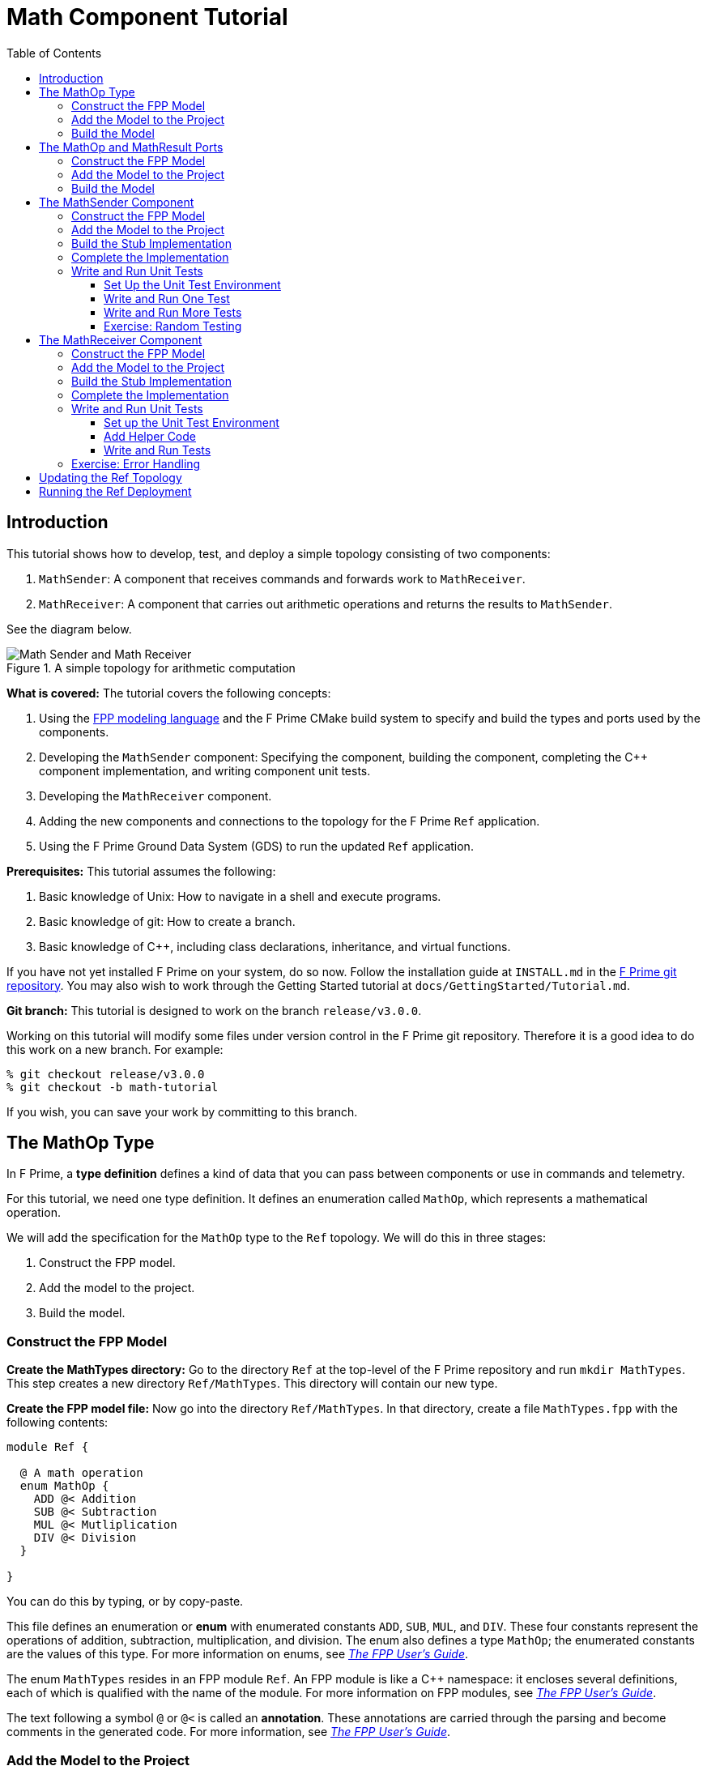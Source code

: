 = Math Component Tutorial
:toc: left
:toclevels: 3

== Introduction

This tutorial shows how to develop, test, and deploy a simple topology
consisting of two components:

. `MathSender`: A component that receives commands and forwards work to `MathReceiver`.
. `MathReceiver`: A component that carries out arithmetic operations and returns the results
to `MathSender`.

See the diagram below.

.A simple topology for arithmetic computation
image::img/top.png[Math Sender and Math Receiver]

*What is covered:* The tutorial covers the following concepts:

. Using the https://fprime-community.github.io/fpp[FPP modeling language]
and the F Prime CMake build system to specify and build
the types and ports used by the components.
. Developing the `MathSender` component: Specifying the component,
building the component,
completing the {cpp} component implementation, and writing
component unit tests.
. Developing the `MathReceiver` component.
. Adding the new components and connections to the topology for the F Prime
`Ref` application.
. Using the F Prime Ground Data System (GDS) to run the updated `Ref`
application.

*Prerequisites:* This tutorial assumes the following:

. Basic knowledge of Unix: How to navigate in a shell and execute programs.
. Basic knowledge of git: How to create a branch.
. Basic knowledge of {cpp}, including class declarations, inheritance,
and virtual functions.

If you have not yet installed F Prime on your system, do so now.
Follow the installation guide at `INSTALL.md`
in the https://github.com/nasa/fprime[F Prime git repository].
You may also wish to work through the Getting Started tutorial at
`docs/GettingStarted/Tutorial.md`.

*Git branch:* This tutorial is designed to work on the branch `release/v3.0.0`.

Working on this tutorial will modify some files under version control in the
F Prime git repository.
Therefore it is a good idea to do this work on a new branch.
For example:

[source,bash]
----
% git checkout release/v3.0.0
% git checkout -b math-tutorial
----

If you wish, you can save your work by committing to this branch.

== The MathOp Type

In F Prime, a *type definition* defines a kind of data that you can pass
between components or use in commands and telemetry.

For this tutorial, we need one type definition.
It defines an enumeration called `MathOp`, which
represents a mathematical operation.

We will add the specification for the `MathOp` type to the
`Ref` topology.
We will do this in three stages:

. Construct the FPP model.
. Add the model to the project.
. Build the model.

=== Construct the FPP Model

*Create the MathTypes directory:*
Go to the directory `Ref` at the top-level of the
F Prime repository and run `mkdir MathTypes`.
This step creates a new directory `Ref/MathTypes`.
This directory will contain our new type.

*Create the FPP model file:*
Now go into the directory `Ref/MathTypes`.
In that directory, create a file `MathTypes.fpp` with the following contents:

[source,fpp]
----
module Ref {

  @ A math operation
  enum MathOp {
    ADD @< Addition
    SUB @< Subtraction
    MUL @< Mutliplication
    DIV @< Division
  }

}
----

You can do this by typing, or by copy-paste.

This file defines an enumeration or *enum*
with enumerated constants `ADD`, `SUB`, `MUL`, and `DIV`.
These four constants represent the operations
of addition, subtraction, multiplication, and division.
The enum also defines a type `MathOp`; the enumerated
constants are the values of this type.
For more information on enums, see
https://fprime-community.github.io/fpp/fpp-users-guide.html#Defining-Enums[_The FPP User's Guide_].

The enum `MathTypes` resides in an FPP module `Ref`.
An FPP module is like a {cpp} namespace: it encloses
several definitions, each of which is qualified with the
name of the module.
For more information on FPP modules, see
https://fprime-community.github.io/fpp/fpp-users-guide.html#Defining-Modules[_The FPP User's Guide_].

The text following a symbol `@` or `@<` is called an
*annotation*.
These annotations are carried through the parsing and
become comments in the generated code.
For more information, see
https://fprime-community.github.io/fpp/fpp-users-guide.html#Writing-Comments-and-Annotations[_The FPP User's Guide_].


[[types-add]]
=== Add the Model to the Project

*Create Ref/MathTypes/CMakeLists.txt:*
Create a file `Ref/MathTypes/CMakeLists.txt` with the following contents:

[source,cmake]
----
set(SOURCE_FILES
  "${CMAKE_CURRENT_LIST_DIR}/MathTypes.fpp"
)

register_fprime_module()
----

This code will tell the build system how to build the FPP model.

*Update Ref/CMakeLists.txt:*
Now we need to add the new directory to the `Ref` project.
To do that, open the file `Ref/CMakeLists.txt`.
This file should already exist; it was put there by the developers
of the `Ref` topology.
In this file, you should see several lines starting with `add_fprime_subdirectory`.
Immediately after the last of those lines, add the following new line:

[source,cmake]
----
add_fprime_subdirectory("${CMAKE_CURRENT_LIST_DIR}/MathTypes/")
----

[[types-build]]
=== Build the Model

*Run the build:*
Do the following:

. Go to the directory `Ref/MathTypes`.
. If you have not already run `fprime-util generate`, then do so now.
. Run the command `fprime-util build`.

The output should indicate that the model built without any errors.
If not, try to identify and correct what is wrong,
either by deciphering the error output, or by going over the steps again.

*Inspect the generated code:*
Now go to the directory `Ref/build-fprime-automatic-native/Ref/MathTypes`
(you may want to use `pushd`, or do this in a separate shell).
The directory `build-fprime-automatic-native` is where all the
generated code lives for the "automatic native" build of the `Ref`
project.
Within that directory is a directory tree that mirrors the project
structure.
In particular, `Ref/build-fprime-automatic-native/Ref/MathTypes`
contains the generated code for `Ref/MathTypes`.

Run `ls`.
You should see something like this:

[source,bash]
----
CMakeFiles            MathOpEnumAc.cpp      MathOpEnumAi.xml.prev cmake_install.cmake
Makefile              MathOpEnumAc.hpp      autocoder
----

The files `MathOpEnumAc.hpp` and
`MathOpEnumAc.cpp` are the auto-generated {cpp} files
corresponding to the `MathOp` enum.
You may wish to study the file `MathOpEnumAc.hpp`.
This file gives the interface to the {cpp} class `Ref::MathOp`.
All enum types have a similar auto-generated class
interface.

[[ports]]
== The MathOp and MathResult Ports

A *port* is the endpoint of a connection between
two components.
A *port definition* is like a function signature;
it defines the type of the data carried on a port.

For this tutorial, we need two port definitions:

* `MathOp` for sending an arithmetic operation request from 
`MathSender` to `MathReceiver`.

* `MathResult` for sending the result of an arithmetic
operation from `MathReceiver` to `MathSender`.

We follow the same three steps as in the previous section.

=== Construct the FPP Model

*Create the MathPorts directory:*
Go to the directory `Ref` at the top-level of the
F Prime repository and run `mkdir MathPorts`.
This directory will contain our new ports.

*Create the FPP model file:*
Now go into the directory `Ref/MathPorts`.
Create a file `MathPorts.fpp` with the following contents:

[source,fpp]
----
module Ref {

  @ Port for requesting an operation on two numbers
  port MathOp(
               val1: F32 @< The first operand
               op: MathOp @< The operation
               val2: F32 @< The second operand
             )

  @ Port for returning the result of a math operation
  port MathResult(
                   result: F32 @< the result of the operation
                 )

}
----

This file defines the ports `MathOp` and `MathResult`.
`MathOp` has three formal parameters: a first operand, an
operation, and a second operand.
The operands have type `F32`, which represents a 32-bit
floating-point number.
The operation has type `MathOp`, which is the enum type
we defined in the previous section.
`MathResult` has a single formal parameter, the value of type `F32`
returned as the result of the operation.

For more information about port definitions, see
https://fprime-community.github.io/fpp/fpp-users-guide.html#Defining-Ports[_The FPP User's Guide_].

=== Add the Model to the Project

Add add the model
`Ref/MathPorts/MathPorts.fpp` to the `Ref` project.
Carry out the steps in the
<<types-add,previous section>>, after
substituting `MathPorts` for `MathTypes`.

=== Build the Model

Carry out the steps in the
<<types-build,previous section>>,
in directory `MathPorts` instead of `MathTypes`.
The generated code will go in
`Ref/build-fprime-automatic-native/Ref/MathPorts`.
For port definitions, the names of the auto-generated {cpp}
files end in `PortAc.hpp` and `PortAc.cpp`.
You can look at this code if you wish.
However, the auto-generated {cpp} port files are used
by the autocoded component implementations (described below);
you won't ever program directly against their interfaces.

[[math-sender]]
== The MathSender Component

Now we can build and test the `MathSender` component.
There are five steps:

. Construct the FPP model.
. Add the model to the project.
. Build the stub implementation.
. Complete the implementation.
. Write and run unit tests.

=== Construct the FPP Model

*Create the MathSender directory:*
Go to the directory `Ref` at the top-level of the
F Prime repository.
Run `mkdir MathSender` to create a directory for the new component.

*Create the FPP model file:*
Now go into the directory `Ref/MathSender`.
Create a file `MathSender.fpp` with the following contents:

[source,fpp]
----
module Ref {

  @ Component for sending a math operation
  active component MathSender {

    # ----------------------------------------------------------------------
    # General ports 
    # ----------------------------------------------------------------------

    @ Port for sending the operation request
    output port mathOpOut: MathOp

    @ Port for receiving the result
    async input port mathResultIn: MathResult

    # ----------------------------------------------------------------------
    # Special ports 
    # ----------------------------------------------------------------------

    @ Command receive port
    command recv port cmdIn

    @ Command registration port
    command reg port cmdRegOut

    @ Command response port
    command resp port cmdResponseOut

    @ Event port
    event port eventOut

    @ Telemetry port
    telemetry port tlmOut

    @ Text event port
    text event port textEventOut

    @ Time get port
    time get port timeGetOut

    # ----------------------------------------------------------------------
    # Commands 
    # ----------------------------------------------------------------------

    @ Do a math operation
    async command DO_MATH(
                           val1: F32 @< The first operand
                           op: MathOp @< The operation
                           val2: F32 @< The second operand
                         )

    # ----------------------------------------------------------------------
    # Events 
    # ----------------------------------------------------------------------

    @ Math command received
    event COMMAND_RECV(
                        val1: F32 @< The first operand
                        op: MathOp @< The operation
                        val2: F32 @< The second operand
                      ) \
      severity activity low \
      format "Math command received: {f} {} {f}"

    @ Received math result
    event RESULT(
                  result: F32 @< The math result
                ) \
      severity activity high \
      format "Math result is {f}"

    # ----------------------------------------------------------------------
    # Telemetry 
    # ----------------------------------------------------------------------

    @ The first value
    telemetry VAL1: F32

    @ The operation
    telemetry OP: MathOp

    @ The second value
    telemetry VAL2: F32

    @ The result
    telemetry RESULT: F32

  }

}
----

This code defines a component `Ref.MathSender`.
The component is *active*, which means it has its
own thread.

Inside the definition of the `MathSender` component are
several specifiers.
We have divided the specifiers into five groups:

. *General ports:* These are user-defined ports for
application-specific functions.
There are two general ports: an output port `mathOpOut`
of type `MathOp` and an input port `mathResultIn` of
type `MathResult`.
Notice that these port specifiers use the ports that
we defined <<ports,above>>.
The input port is *asynchronous*.
This means that invoking the port (i.e., sending
data on the port) puts a message on a queue.
The handler runs later, on the thread of this component.

. *Special ports:* These are ports that have a special
meaning in F Prime.
There are ports for registering commands with the dispatcher,
receiving commands, sending command responses, emitting
event reports, emitting telemetry, and getting the time.

. *Commands:* These are commands sent from the ground
or from a sequencer and dispatched to this component.
There is one command `DO_MATH` for doing a math operation.
The command is asynchronous.
This means that when the command arrives, it goes on a queue
and its handler is later run on the thread of this component.

. *Events:* These are event reports that this component
can emit.
There are two event reports, one for receiving a command
and one for receiving a result.

. *Telemetry:* These are *channels* that define telemetry
points that the this component can emit.
There are four telemetry channels: three for the arguments
to the last command received and one for the last
result received.

For more information on defining components, see
https://fprime-community.github.io/fpp/fpp-users-guide.html#Defining-Components[_The FPP User's Guide_].

[[math-sender_add-model]]
=== Add the Model to the Project

*Create Ref/MathSender/CMakeLists.txt:*
Create a file `Ref/MathSender/CMakeLists.txt` with the following contents:

[source,cmake]
----
# Register the standard build
set(SOURCE_FILES
  "${CMAKE_CURRENT_LIST_DIR}/MathSender.cpp"
  "${CMAKE_CURRENT_LIST_DIR}/MathSender.fpp"
)
register_fprime_module()
----

This code will tell the build system how to build the FPP model
and component implementation.

*Update Ref/CMakeLists.txt:*
Add `Ref/MathSender` to `Ref/CMakeLists.txt`, as we did
for <<types-add,`Ref/MathTypes`>>.

[[math-sender_build-stub]]
=== Build the Stub Implementation

*Run the build:*
Go into the directory `Ref/MathTypes`.
Run the command `fprime-util impl`.
The build system should
run for a bit. At the end there should be two new files
in the directory: 
`MathSenderComponentImpl.cpp-template` and
`MathSenderComponentImpl.hpp-template`.
Run the following commands:

[source,bash]
----
mv MathSenderComponentImpl.cpp-template MathSender.cpp
mv MathSenderComponentImpl.hpp-template MathSender.hpp
----

These commands produce a template, or stub implementation,
of the `MathSender` implementation class.
You will fill in this implementation class below.

Now run the command `fprime-util build`.
The model and the stub implementation should build.

*Inspect the generated code:*
The generated code resides in the directory
`Ref/fprime-build-automatic-native-ut/Ref/MathSender`.
You may wish to look over the file `MathSenderComponentAc.hpp`
to get an idea of the interface to the auto-generated
base class `MathSenderComponentBase`.
The `MathSender` implementation class is a derived class
of this base class.

=== Complete the Implementation

Now we can complete the stub implementation.
In an editor, open the file `MathSender.cpp`.

*Fill in the DO_MATH command handler:*
You should see a stub handler for the `DO_MATH`
command that looks like this:

[source,c++]
----
void MathSender ::
  DO_MATH_cmdHandler(
      const FwOpcodeType opCode,
      const U32 cmdSeq,
      F32 val1,
      MathOp op,
      F32 val2
  )
{
  // TODO
  this->cmdResponse_out(opCode,cmdSeq,Fw::CmdResponse::OK);
}
----

The handler `DO_MATH_handler` is called when the `MathSender`
component receives a `DO_MATH` command.
This handler overrides the corresponding pure virtual
function in the auto-generated base class.
Fill in the handler so that it looks like this:

[source,c++]
----
void MathSender ::
  DO_MATH_cmdHandler(
      const FwOpcodeType opCode,
      const U32 cmdSeq,
      F32 val1,
      MathOp op,
      F32 val2
  )
{
  this->tlmWrite_VAL1(val1);
  this->tlmWrite_OP(op);
  this->tlmWrite_VAL2(val2);
  this->log_ACTIVITY_LO_COMMAND_RECV(val1, op, val2);
  this->mathOpOut_out(0, val1, op, val2);
  this->cmdResponse_out(opCode, cmdSeq, Fw::CmdResponse::OK);
}
----

The first two arguments to the handler function provide
the command opcode and the command sequence number
(a unique identifier generated by the command dispatcher).
The remaining arguments are supplied when the command is sent,
for example, from the F Prime ground data system (GDS).
The implementation code does the following:

. Emit telemetry and events.
. Invoke the `mathOpOut` port to request that `MathReceiver`
perform the operation.
. Send a command response indicating success.
The command response goes out on the special port
`cmdResponseOut`.

In F Prime, every execution of a command handler must end by
sending a command response.
The proper behavior of other framework components (e.g., command
dispatcher, command sequencer) depends upon adherence to this rule.

*Check the build:*
Run `fprime-util build` again to make sure that everything still builds.

*Fill in the mathResultIn handler:*
You should see a stub handler for the `mathResultIn`
port that looks like this:

[source,c++]
----
void MathSender ::
  mathResultIn_handler(
      const NATIVE_INT_TYPE portNum,
      F32 result
  )
{
  // TODO
}
----

The handler `mathResultIn_handler` is called when the `MathReceiver`
component code returns a result by invoking the `mathResultIn` port.
Again the handler overrides the corresponding pure virtual
function in the auto-generated base class.
Fill in the handler so that it looks like this:

[source,c++]
----
void MathSender ::
  mathResultIn_handler(
      const NATIVE_INT_TYPE portNum,
      F32 result
  )
{
    this->tlmWrite_RESULT(result);
    this->log_ACTIVITY_HI_RESULT(result);
}
----

The implementation code emits the result on the `RESULT`
telemetry channel and as a `RESULT` event report.

*Check the build:*
Run `fprime-util build`.

[[math-sender_unit]]
=== Write and Run Unit Tests

*Unit tests* are an important part of FSW development.
At the component level, unit tests typically invoke input ports, send commands, 
and check for expected values on output ports (including telemetry and event
ports).

We will carry out the unit testing for the `MathSender` component
in three steps:

. Set up the unit test environment
. Write and run one unit test
. Write and run additional unit tests

[[math-sender_unit_setup]]
==== Set Up the Unit Test Environment

*Create the stub Tester class:*
Do the following in directory `Ref/MathSender`:

. Run `mkdir -p test/ut` to create the directory where
the unit tests will reside.

. Run the command `fprime-util impl --ut`.
It should generate files `Tester.cpp` and `Tester.hpp`.

. Move these files to the `test/ut` directory:

+
[source,bash]
----
mv Tester.* test/ut
----

*Create a stub main.cpp file:*
Now go to the directory `Ref/MathSender/test/ut`.
In that directory, create a file `main.cpp` with the
following contents:

[source,c++]
----
#include "Tester.hpp"

int main(int argc, char **argv) {
  ::testing::InitGoogleTest(&argc, argv);
  return RUN_ALL_TESTS();
}
----

This file is a stub for running tests using the
https://github.com/google/googletest[Google Test framework]. 
Right now there aren't any tests to run; we will add one
in the next section.

*Update Ref/MathSender/CMakeLists.txt:*
Go back to the directory `Ref/MathSender`.
Add the following lines to `CMakeLists.txt`:

[source,cmake]
----
# Register the unit test build
set(UT_SOURCE_FILES
  "${CMAKE_CURRENT_LIST_DIR}/MathSender.fpp"
  "${CMAKE_CURRENT_LIST_DIR}/test/ut/Tester.cpp"
  "${CMAKE_CURRENT_LIST_DIR}/test/ut/main.cpp"
)
register_fprime_ut()
----

This code tells the build system how to build
and run the unit tests.

*Run the build:*
Now we can check that the unit test build is working.

. If you have not yet run `fprime-util generate --ut`,
then do so now.
This step generates the CMake build cache for the unit
tests.

. Run `fprime-util build --ut`.
Everything should build without errors.

*Inspect the generated code:*
The generated code is located at
`Ref/build-fprime-automatic-native-ut/Ref/MathSender`.
This directory contains two auto-generated classes:

. `MathSenderGTestBase`: This is the direct base
class of `Tester`.
It provides a test interface implemented with Google Test
macros.

. `MathSenderTesterBase`: This is the direct base
class of `MathSenderGTestBase`.
It provides basic features such as histories of port
invocations.
It is not specific to Google Test, so that one may
use this class without Google Test if desired.

You can look at the header files for these generated classes
to see what operations they provide.
In the next sections we will provide some example uses
of these operations.

==== Write and Run One Test

Now we will write a unit test that exercises the
`DO_MATH` command.
We will do this in three phases:

. In the `Tester` class, add a helper function for sending the command and
checking the responses.
That way multiple tests can reuse the same code.

. In the `Tester` class, write a test function that
calls the helper to run a test.

. In the `main` function, write a Google Test macro
that invokes the test function.

. Run the test.

*Add a helper function:*
Go into the directory `Ref/MathSender/test/ut`.
In the file `Tester.hpp`, add the following lines
to the section entitled "Helper methods":

[source,c++]
----
//! Test a DO_MATH command
void testDoMath(MathOp op);
----

In the file `Tester.cpp`, add the corresponding
function body:

[source,c++]
----
void Tester ::
  testDoMath(MathOp op)
{

    // Synthesize values
    const F32 val1 = 2.0;
    const F32 val2 = 3.0;

    // Send the command

    // synthesize a command sequence number
    const U32 cmdSeq = 10;
    // send DO_MATH command
    this->sendCmd_DO_MATH(0, cmdSeq, val1, op, val2);
    // retrieve the message from the message queue and dispatch the command to the handler
    this->component.doDispatch();

    // Verify command receipt and response

    // verify command response was sent
    ASSERT_CMD_RESPONSE_SIZE(1);
    // verify the command response was correct as expected
    ASSERT_CMD_RESPONSE(0, MathSenderComponentBase::OPCODE_DO_MATH, cmdSeq, Fw::CmdResponse::OK);

    // Verify operation request on mathOpOut

    // verify that that one output port was invoked overall
    ASSERT_FROM_PORT_HISTORY_SIZE(1);
    // verify that the math operation port was invoked once
    ASSERT_from_mathOpOut_SIZE(1);
    // verify the arguments of the operation port
    ASSERT_from_mathOpOut(0, val1, op, val2);

    // Verify telemetry

    // verify that 3 channels were written
    ASSERT_TLM_SIZE(3);
    // verify that the desired telemetry values were sent once
    ASSERT_TLM_VAL1_SIZE(1);
    ASSERT_TLM_VAL2_SIZE(1);
    ASSERT_TLM_OP_SIZE(1);
    // verify that the correct telemetry values were sent
    ASSERT_TLM_VAL1(0, val1);
    ASSERT_TLM_VAL2(0, val2);
    ASSERT_TLM_OP(0, op);

    // Verify event reports

    // verify that one event was sent
    ASSERT_EVENTS_SIZE(1);
    // verify the expected event was sent once
    ASSERT_EVENTS_COMMAND_RECV_SIZE(1);
    // verify the correct event arguments were sent
    ASSERT_EVENTS_COMMAND_RECV(0, val1, op, val2);

}
----

This function is parameterized over different 
operations.
It is divided into five sections: sending the command,
checking the command response, checking the output on
`mathOpOut`, checking telemetry, and checking events.
The comments explain what is happening in each section.
For further information about the F Prime unit test
interface, see the F Prime User's Guide.

Notice that after sending the command to the component, we call
the function `doDispatch` on the component.
We do this in order to simulate the behavior of the active
component in a unit test environment.
In a flight configuration, the component has its own thread,
and the thread blocks on the `doDispatch` call until another
thread puts a message on the queue.
In a unit test context, there is only one thread, so the pattern
is to place work on the queue and then call `doDispatch` on 
the same thread.

There are a couple of pitfalls to watch out for with this pattern:

. If you put work on the queue and forget to call `doDispatch`,
the work won't get dispatched.
Likely this will cause a unit test failure.

. If you call `doDispatch` without putting work on the queue,
the unit test will block until you kill the process (e.g.,
with control-C).

*Write a test function:*
Next we will write a test function that calls
`testDoMath` to test an `ADD` operation.
In `Tester.hpp`, add the following line in the
section entitled "Tests":

[source,c++]
----
//! Test an ADD command
void testAddCommand();
----

In `Tester.cpp`, add the corresponding function
body:

[source,c++]
----
void Tester ::
    testAddCommand()
{
    this->testDoMath(MathOp::ADD);
}
----

This function calls `testDoMath` to test an `ADD` command.

*Write a test macro:*
Add the following code to the file `main.cpp`, 
before the definition of the `main` function:

[source,c++]
----
TEST(Nominal, AddCommand) {
    Ref::Tester tester;
    tester.testAddCommand();
}
----

The `TEST` macro is an instruction to Google Test to run a test.
`Nominal` is the name of a test suite.
We put this test in the `Nominal` suite because it addresses
nominal (expected) behavior.
`AddCommand` is the name of the test.
Inside the body of the macro, the first line declares a new
object `tester` of type `Tester`.
We typically declare a new object for each unit test, so that
each test starts in a fresh state.
The second line invokes the function `testAddCommand`
that we wrote in the previous section.

*Run the test:*
Go back to directory `Ref/MathSender`.
Run the command `fprime-util check`.
The build system should compile and run the unit
tests.
You should see output indicating that the test ran
and passed.

As an exercise, try the following:

. Change the behavior of the component
so that it does something correct.
For example, try adding one to a telemetry
value before emitting it.

. Rerun the test and observe what happens.

==== Write and Run More Tests

*Add more command tests:*
Try to follow the pattern given in the previous
section to add three more tests, one each
for operations `SUB`, `MUL`, and `DIV`.
Most of the work should be done in the helper
that we already wrote.
Each new test requires just a short test function
and a short test macro.

Run the tests to make sure everything compiles and
the tests pass.

*Add a result test:*
Add a test for exercising the scenario in which the `MathReceiver`
component sends a result back to `MathSender`.

. Add the following function signature in the "Tests"
section of to `Tester.hpp`:

+
[source,c++]
----
//! Test receipt of a result
void testResult();
----

. Add the corresponding function body in `Tester.cpp`:

+
[source,cpp]
----
void Tester ::
  testResult()
{
    // Generate an expected result
    const F32 result = 10;
    // reset all telemetry and port history
    this->clearHistory();
    // call result port with result
    this->invoke_to_mathResultIn(0, result);
    // retrieve the message from the message queue and dispatch the command to the handler
    this->component.doDispatch();
    // verify one telemetry value was written
    ASSERT_TLM_SIZE(1);
    // verify the desired telemetry channel was sent once
    ASSERT_TLM_RESULT_SIZE(1);
    // verify the values of the telemetry channel
    ASSERT_TLM_RESULT(0, result);
    // verify one event was sent
    ASSERT_EVENTS_SIZE(1);
    // verify the expected event was sent once
    ASSERT_EVENTS_RESULT_SIZE(1);
    // verify the expect value of the event
    ASSERT_EVENTS_RESULT(0, result);
}
----

+
This code is similar to the helper function in the previous section.
The main difference is that it invokes a port directly
(the `mathResultIn` port) instead of sending a command.

. Add the following test macro to `main.cpp`:

+
[source,cpp]
----
TEST(Nominal, Result) {
    Ref::Tester tester;
    tester.testResult();
}
----

. Run the tests.
Again you can try altering something in the component code
to see what effect it has on the test output.

[[math-sender_exercise]]
==== Exercise: Random Testing

The `STest` module contains helper functions for writing
unit tests.
As an exercise, use the interface provided by
`STest/STest/Pick.hpp` to pick random values to use in the
tests instead of using hard-coded values such as 1.0, 2.0,
and 10.

*Modifying the code:* You will need to do the following:

. Add `#include "STest/Pick/Pick.hpp"` to `Tester.cpp`.

. Add the following
line to `Ref/MathSender/CMakeLists.txt`, before `register_fprime_ut`:

+
[source,cmake]
----
set(UT_MOD_DEPS STest)
----

+
This line tells the build system to make the unit test build
depend on the `STest` build module.

. Add `#include STest/Random/Random.hpp` to `main.cpp`.

.  Add the following line to the `main` function of `main.cpp`,
just before the return statement:

+
[source,cpp]
----
STest::Random::seed();
----

+
This line seeds the random number generator used by STest.

*Running the tests:*
Recompile and rerun the tests.
Now go to 
`Ref/build-fprime-automatic-native-ut/Ref/MathSender` and inspect the
file `seed-history`.
This file is a log of random seed values.
Each line represents the seed used in the corresponding run.

*Fixing the random seed:*
Sometimes you may want to run a test with a particular seed value,
e.g., for replay debugging.
To do this, put the seed value into a file `seed` in the same
directory as `seed-history`.
If the file `seed` exists, then STest will use the seed it contains instead
of generating a new seed.

Try the following:

. Copy the last value _S_ of `seed-history` into `seed`.

. In `Ref/MathSender`, re-run the unit tests a few times.

. Inspect `Ref/build-fprime-automatic-native-ut/Ref/MathSender/seed-history`.
You should see that the value _S_ was used in the runs you just did
(corresponding to the last few entries in `seed-history`).

== The MathReceiver Component

Now we will build and test the `MathReceiver` component.
We will use the same five steps as for the
<<math-sender,`MathSender` component>>.

=== Construct the FPP Model

*Create the MathReceiver directory:*
Create the directory `Ref/MathReceiver`.

*Create the FPP model file:*
In directory `Ref/MathReceiver`, create a file
`MathReceiver.fpp` with the following contents:

[source,fpp]
----
module Ref {

  @ Component for receiving and performing a math operation
  queued component MathReceiver {

    # ----------------------------------------------------------------------
    # General ports 
    # ----------------------------------------------------------------------

    @ Port for receiving the math operation
    async input port mathOpIn: MathOp

    @ Port for returning the math result
    output port mathResultOut: MathResult

    @ The rate group scheduler input
    sync input port schedIn: Svc.Sched

    # ----------------------------------------------------------------------
    # Special ports 
    # ----------------------------------------------------------------------

    @ Command receive
    command recv port cmdIn

    @ Command registration
    command reg port cmdRegOut

    @ Command response
    command resp port cmdResponseOut

    @ Event
    event port eventOut

    @ Parameter get
    param get port prmGetOut

    @ Parameter set
    param set port prmSetOut

    @ Telemetry
    telemetry port tlmOut

    @ Text event
    text event port textEventOut

    @ Time get
    time get port timeGetOut

    # ----------------------------------------------------------------------
    # Parameters 
    # ----------------------------------------------------------------------

    @ The multiplier in the math operation
    param FACTOR: F32 default 1.0 id 0 \
      set opcode 10 \
      save opcode 11

    # ----------------------------------------------------------------------
    # Events 
    # ----------------------------------------------------------------------

    @ Factor updated
    event FACTOR_UPDATED(
                          val: F32 @< The factor value
                        ) \
      severity activity high \
      id 0 \
      format "Factor updated to {f}" \
      throttle 3

    @ Math operation performed
    event OPERATION_PERFORMED(
                               val: MathOp @< The operation
                             ) \
      severity activity high \
      id 1 \
      format "{} operation performed"

    @ Event throttle cleared
    event THROTTLE_CLEARED \
      severity activity high \
      id 2 \
      format "Event throttle cleared"

    # ----------------------------------------------------------------------
    # Commands 
    # ----------------------------------------------------------------------

    @ Clear the event throttle
    async command CLEAR_EVENT_THROTTLE \
      opcode 1

    # ----------------------------------------------------------------------
    # Telemetry 
    # ----------------------------------------------------------------------

    @ The operation
    telemetry OPERATION: MathOp id 0

    @ Multiplication factor
    telemetry FACTOR: F32 id 1

  }

}
----

This code defines a component `Ref.MathReceiver`.
The component is *queued*, which means it has a queue
but no thread.
Work occurs when the thread of another component invokes
the `schedIn` port of this component.

We have divided the specifiers of this component into six groups:

. *General ports:* There are three ports:
an input port `mathOpIn` for receiving a math operation,
an output port `mathResultOut` for sending a math result, and
an input port `schedIn` for receiving invocations from the scheduler.
`mathOpIn` is asynchronous.
That means invocations of `mathOpIn` put messages on a queue.
`schedIn` is synchronous.
That means invocations of `schedIn` immediately call the
handler function to do work.

. *Special ports:* 
As before, there are special ports for commands, events, telemetry,
and time.
There are also special ports for getting and setting parameters.
We will explain the function of these ports below.

. *Parameters:* There is one *parameter*.
A parameter is a constant that is configurable by command.
In this case there is one parameter `FACTOR`.
It has the default value 1.0 until its value is changed by command.
When doing math, the `MathReceiver` component performs the requested
operation and then multiplies by this factor.
For example, if the arguments of the `mathOpIn` port
are _v1_, `ADD`, and _v2_, and the factor is _f_,
then the result sent on `mathResultOut` is
_(v1 + v2) f_.

. *Events:* There are three event reports:

.. `FACTOR_UPDATED`: Emitted when the `FACTOR` parameter
is updated by command.
This event is *throttled* to a limit of three.
That means that after the event is emitted three times
it will not be emitted any more, until the throttling
is cleared by command (see below).

.. `OPERATION_PERFORMED`: Emitted when this component
performs a math operation.

.. `THROTTLE_CLEARED`: Emitted when the event throttling
is cleared.

. *Commands:* There is one command for clearing
the event throttle.

. *Telemetry:* 
There two telemetry channels: one for reporting
the last operation received and one for reporting
the factor parameter.

For the parameters, events, commands, and telemetry, we chose
to put in all the opcodes and identifiers explicitly.
These can also be left implicit, as in the `MathSender`
component example.
For more information, see
https://fprime-community.github.io/fpp/fpp-users-guide.html#Defining-Components[_The FPP User's Guide_].

=== Add the Model to the Project

Follow the steps given for the
<<math-sender_add-model,`MathSender` component>>.

=== Build the Stub Implementation

Follow the same steps as for the
<<math-sender_build-stub,`MathSender` component>>.

=== Complete the Implementation

*Fill in the mathOpIn handler:*
In `MathReceiver.cpp`, complete the implementation of
`mathOpIn_handler` so that it looks like this:

[source,cpp]
----
void MathReceiver ::
  mathOpIn_handler(
      const NATIVE_INT_TYPE portNum,
      F32 val1,
      const MathOp& op,
      F32 val2
  )
{

    // Get the initial result
    F32 res = 0.0;
    switch (op.e) {
        case MathOp::ADD:
            res = val1 + val2;
            break;
        case MathOp::SUB:
            res = val1 - val2;
            break;
        case MathOp::MUL:
            res = val1 * val2;
            break;
        case MathOp::DIV:
            res = val1 / val2;
            break;
        default:
            FW_ASSERT(0, op.e);
            break;
    }

    // Get the factor value
    Fw::ParamValid valid;
    F32 factor = paramGet_FACTOR(valid);
    FW_ASSERT(
        valid.e == Fw::ParamValid::VALID || valid.e == Fw::ParamValid::DEFAULT,
        valid.e
    );

    // Multiply result by factor
    res *= factor;

    // Emit telemetry and events
    this->log_ACTIVITY_HI_OPERATION_PERFORMED(op);
    this->tlmWrite_OPERATION(op);

    // Emit result
    this->mathResultOut_out(0, res);

}
----

This code does the following:

. Compute an initial result based on the input values and
the requested operation.

. Get the value of the factor parameter.
Check that the value is a valid value from the parameter
database or a default parameter value.

. Multiply the initial result by the factor to generate
the final result.

. Emit telemetry and events.

. Emit the result.

Note that in step 1, `op` is an enum (a {cpp} class type), and `op.e`
is the corresponding numeric value (an integer type).
Note also that in the `default` case we deliberately fail
an assertion.
This is a standard pattern for exhaustive case checking.
We should never hit the assertion.
If we do, then a bug has occurred: we missed a case.

*Fill in the schedIn handler:*
In `MathReceiver.cpp`, complete the implementation of
`schedIn_handler` so that it looks like this:

[source,cpp]
----
void MathReceiver ::
  schedIn_handler(
      const NATIVE_INT_TYPE portNum,
      NATIVE_UINT_TYPE context
  )
{
    U32 numMsgs = this->m_queue.getNumMsgs();
    for (U32 i = 0; i < numMsgs; ++i) {
        (void) this->doDispatch();
    }
}
----

This code dispatches all the messages on the queue.
Note that for a queued component, we have to do this
dispatch explicitly in the `schedIn` handler.
For an active component, the framework auto-generates
the dispatch code.

*Fill in the CLEAR_EVENT_THROTTLE command handler:*
In `MathReceiver.cpp`, complete the implementation of
`CLEAR_EVENT_THROTTLE_cmdHandler` so that it looks like this:

[source,cpp]
----
void MathReceiver ::
  CLEAR_EVENT_THROTTLE_cmdHandler(
      const FwOpcodeType opCode,
      const U32 cmdSeq
  )
{
    // clear throttle
    this->log_ACTIVITY_HI_FACTOR_UPDATED_ThrottleClear();
    // send event that throttle is cleared
    this->log_ACTIVITY_HI_THROTTLE_CLEARED();
    // reply with completion status
    this->cmdResponse_out(opCode, cmdSeq, Fw::CmdResponse::OK);
}
----

The call to `log_ACTIVITY_HI_FACTOR_UPDATED_ThrottleClear` clears
the throttling of the `FACTOR_UPDATED` event.
The next two lines send a notification event and send
a command response.

*Add a parameterUpdated function:*
Add the following function to `MathReceiver.cpp`.
You will need to add the corresponding function header
to `MathReceiver.hpp`.

[source,cpp]
----
void MathReceiver ::
   parameterUpdated(FwPrmIdType id)
{
    switch (id) {
        case PARAMID_FACTOR: {
            Fw::ParamValid valid;
            F32 val = this->paramGet_FACTOR(valid);
            FW_ASSERT(
                valid.e == Fw::ParamValid::VALID || valid.e == Fw::ParamValid::DEFAULT,
                valid.e
            );
            this->log_ACTIVITY_HI_FACTOR_UPDATED(val);
            break;
        }
        default:
            FW_ASSERT(0, id);
            break;
    }
}
----

This code implements an optional function that, if present,
is called when a parameter is updated by command.
The parameter identifier is passed in as the `id` argument
of the function.
Here we do the following:

. If the parameter identifier is `PARAMID_FACTOR` (the parameter
identifier corresponding to the `FACTOR` parameter,
then get the parameter value and emit an event report.

. Otherwise fail an assertion.
This code should never run, because there are no other
parameters.

=== Write and Run Unit Tests

==== Set up the Unit Test Environment

. Follow the steps given for the
<<math-sender_unit_setup,`MathSender` component>>.

. Follow the steps given under *Modifying the code*
for the
<<math-sender_exercise,random testing exercise>>,
so that you can use STest to pick random values.

==== Add Helper Code

*Add a ThrottleState enum class:*
Add the following code to the beginning of the
`Tester` class in `Tester.hpp`:

[source,cpp]
----
private:

  // ----------------------------------------------------------------------
  // Types 
  // ----------------------------------------------------------------------
  
  enum class ThrottleState {
    THROTTLED,
    NOT_THROTTLED
  };
----

This code defines a {cpp} enum class for recording whether an
event is throttled.

*Add helper functions:*
Add each of the functions described below to the
"Helper methods" section of `Tester.cpp`.
For each function, you must add
the corresponding function prototype to `Tester.hpp`.
After adding each function, compile the unit tests
to make sure that everything still compiles.
Fix any errors that occur.

Add a `pickF32Value` function.

[source,cpp]
----
F32 Tester ::
  pickF32Value()
{
  const F32 m = 10e6;
  return m * (1.0 - 2 * STest::Pick::inUnitInterval());
}
----

This function picks a random `F32` value in the range
_[ -10^6, 10^6 ]_.

Add a `setFactor` function.

[source,cpp]
----
void Tester ::
  setFactor(
      F32 factor,
      ThrottleState throttleState
  )
{
    // clear history
    this->clearHistory();
    // set the parameter
    this->paramSet_FACTOR(factor, Fw::ParamValid::VALID);
    const U32 instance = STest::Pick::any();
    const U32 cmdSeq = STest::Pick::any();
    this->paramSend_FACTOR(instance, cmdSeq);
    if (throttleState == ThrottleState::NOT_THROTTLED) {
        // verify the parameter update notification event was sent
        ASSERT_EVENTS_SIZE(1);
        ASSERT_EVENTS_FACTOR_UPDATED_SIZE(1);
        ASSERT_EVENTS_FACTOR_UPDATED(0, factor);
    }
    else {
        ASSERT_EVENTS_SIZE(0);
    }
}
----

This function does the following:

. Clear the test history.

. Send a command to the component to set the `FACTOR` parameter
to the value `factor`.

. If `throttleState` is `NOT_THROTTLED`, then check 
that the event was emitted.
Otherwise check that the event was throttled (not emitted).

Add a function `computeResult` to `Tester.cpp`.

[source,cpp]
----
F32 Tester ::
  computeResult(
      F32 val1,
      MathOp op,
      F32 val2,
      F32 factor
  )
{
    F32 result = 0;
    switch (op.e) {
        case MathOp::ADD:
            result = val1 + val2;
            break;
        case MathOp::SUB:
            result = val1 - val2;
            break;
        case MathOp::MUL:
            result = val1 * val2;
            break;
        case MathOp::DIV:
            result = val1 / val2;
            break;
        default:
            FW_ASSERT(0, op.e);
            break;
    }
    result *= factor;
    return result;
}
----

This function carries out the math computation of the
math component.
By running this function and comparing, we can
check the output of the component.

Add a `doMathOp` function to `Tester.cpp`.

[source,cpp]
----
void Tester ::
  doMathOp(
      MathOp op,
      F32 factor
  )
{

    // pick values
    const F32 val1 = pickF32Value();
    const F32 val2 = pickF32Value();

    // clear history
    this->clearHistory();

    // invoke operation port with add operation
    this->invoke_to_mathOpIn(0, val1, op, val2);
    // invoke scheduler port to dispatch message
    const U32 context = STest::Pick::any();
    this->invoke_to_schedIn(0, context);

    // verify the result of the operation was returned

    // check that there was one port invocation
    ASSERT_FROM_PORT_HISTORY_SIZE(1);
    // check that the port we expected was invoked
    ASSERT_from_mathResultOut_SIZE(1);
    // check that the component performed the operation correctly
    const F32 result = computeResult(val1, op, val2, factor);
    ASSERT_from_mathResultOut(0, result);

    // verify events

    // check that there was one event
    ASSERT_EVENTS_SIZE(1);
    // check that it was the op event
    ASSERT_EVENTS_OPERATION_PERFORMED_SIZE(1);
    // check that the event has the correct argument
    ASSERT_EVENTS_OPERATION_PERFORMED(0, op);

    // verify telemetry

    // check that one channel was written
    ASSERT_TLM_SIZE(1);
    // check that it was the op channel
    ASSERT_TLM_OPERATION_SIZE(1);
    // check for the correct value of the channel
    ASSERT_TLM_OPERATION(0, op);

}
----

This function is similar to the `doMath` helper function that
we wrote for the `MathSender` component.
Notice that the method for invoking a port is different.
Since the component is queued, we don't call `doDispatch`
directly.
Instead we invoke `schedIn`.

==== Write and Run Tests

For each of the tests described below, you must add the 
corresponding function prototype to `Tester.hpp`
and the corresponding test macro to `main.cpp`.
If you can't remember how to do it, look back at the
`MathSender` examples.
After writing each test, run all the tests and make sure
that they pass.

*Write an ADD test:*
Add the following function to the "Tests" section of `Tester.cpp`:

[source,cpp]
----
void Tester ::
  testAdd()
{
    // Set the factor parameter by command
    const F32 factor = pickF32Value();
    this->setFactor(factor, ThrottleState::NOT_THROTTLED);
    // Do the add operation
    this->doMathOp(MathOp::ADD, factor);
}
----

This function calls the `setFactor` helper function
to set the factor parameter.
Then it calls the `doMathOp` function to
do a math operation.

*Write a SUB test:*
Add the following function to the "Tests" section of `Tester.cpp`:

[source,cpp]
----
void Tester ::
  testSub()
{
    // Set the factor parameter by loading parameters
    const F32 factor = pickF32Value();
    this->paramSet_FACTOR(factor, Fw::ParamValid::VALID);
    this->component.loadParameters();
    // Do the operation
    this->doMathOp(MathOp::SUB, factor);
}
----

This test is similar to `testAdd`, but it shows
another way to set a parameter.
`testAdd` showed how to set a parameter by command.
You can also set a parameter by initialization, as follows:

. Call the `paramSet` function as shown.
This function sets the parameter value in 
the part of the test harness that mimics the behavior of the
parameter database component.

. Call the `loadParameters` function as shown.
In flight, the function `loadParameters` is typically called at the
start of FSW to load the parameters from the database;
here it loads the parameters from the test harness.
There is no command to update a parameter, so `parameterUpdated`
is not called, and no event is emitted.

As before, after setting the parameter we call `doMathOp`
to do the operation.

*Write a MUL test:*
This test is the same as the ADD test, except that it
uses MUL instead of add.

*Write a DIV test:*
This test is the same as the SUB test, except that it
uses DIV instead of SUB.

*Write a throttle test:*
Add the following function to the "Tests" section of `Tester.cpp`:

[source,cpp]
----
void Tester ::
  testThrottle()
{

    // send the number of commands required to throttle the event
    // Use the autocoded value so the unit test passes if the
    // throttle value is changed
    const F32 factor = pickF32Value();
    for (
        U16 cycle = 0;
        cycle < MathReceiverComponentBase::EVENTID_FACTOR_UPDATED_THROTTLE;
        cycle++
    ) {
        this->setFactor(factor, ThrottleState::NOT_THROTTLED);
    }

    // Event should now be throttled
    this->setFactor(factor, ThrottleState::THROTTLED);

    // send the command to clear the throttle
    this->sendCmd_CLEAR_EVENT_THROTTLE(INSTANCE, CMD_SEQ);
    // invoke scheduler port to dispatch message
    const U32 context = STest::Pick::any();
    this->invoke_to_schedIn(0, context);
    // verify clear event was sent
    ASSERT_EVENTS_SIZE(1);
    ASSERT_EVENTS_THROTTLE_CLEARED_SIZE(1);

    // Throttling should be cleared
    this->setFactor(factor, ThrottleState::NOT_THROTTLED);

}
----

This test first loops over the throttle count, which is stored
for us in the constant `EVENTID_FACTOR_UPDATED_THROTTLE`
of the `MathReceiver` component base class.
On each iteration, it calls `setFactor`.
At the end of this loop, the `FACTOR_UPDATED` event should be
throttled.

Next the test calls `setFactor` with a second argument of
`ThrottleState::THROTTLED`.
This code checks that the event is throttled.

Next the test sends the command `CLEAR_EVENT_THROTTLE`,
checks for the corresponding notification event,
and checks that the throttling is cleared.

=== Exercise: Error Handling

As an exercise, think about what will happen if the floating-point
math operation performed by `MathReceiver` causes an error.
For example, suppose that `mathOpIn` is invoked with `op = DIV`
and `val2 = 0.0`.
What will happen?
As currently designed and implemented, the `MathReceiver`
component will perform the requested operation.
On most systems the result will be `INF` (floating-point infinity).
In this case, the result will be sent back to `MathSender`
and reported in the usual way.
On some systems, the hardware could issue a floating-point exception.

Suppose you wanted to handle the case of division by zero
explicitly.
How would you change the design?
Here are some questions to think about:

. How would you check for division by zero?
Note that `val2 = 0.0` is not the only case in which a division
by zero error can occur.
It can also occur for very small values of `val2`.

. Should the error be caught in `MathSender` or `MathReceiver`?

. Suppose the design says that `MathSender` catches the error,
and so never sends requests to `MathReceiver` to divide by zero.
what if anything should `MathReceiver` do if it receives
a divide by zero request?
Do nothing? Emit a warning? Fail a FSW assertion?

. If the error is caught by `MathReceiver`, does the
interface between the components have to change?
If so, how?
What should `MathSender` do if `MathReceiver`
reports an error instead of a valid result?

Revise the MathSender and MathReceiver components to implement your
ideas.
Add unit tests covering the new behavior.

== Updating the Ref Topology

TODO

== Running the Ref Deployment

TODO
